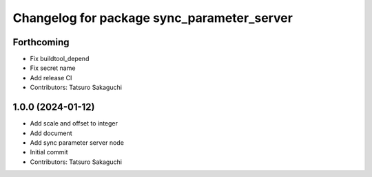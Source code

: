 ^^^^^^^^^^^^^^^^^^^^^^^^^^^^^^^^^^^^^^^^^^^
Changelog for package sync_parameter_server
^^^^^^^^^^^^^^^^^^^^^^^^^^^^^^^^^^^^^^^^^^^

Forthcoming
-----------
* Fix buildtool_depend
* Fix secret name
* Add release CI
* Contributors: Tatsuro Sakaguchi

1.0.0 (2024-01-12)
------------------
* Add scale and offset to integer
* Add document
* Add sync parameter server node
* Initial commit
* Contributors: Tatsuro Sakaguchi

